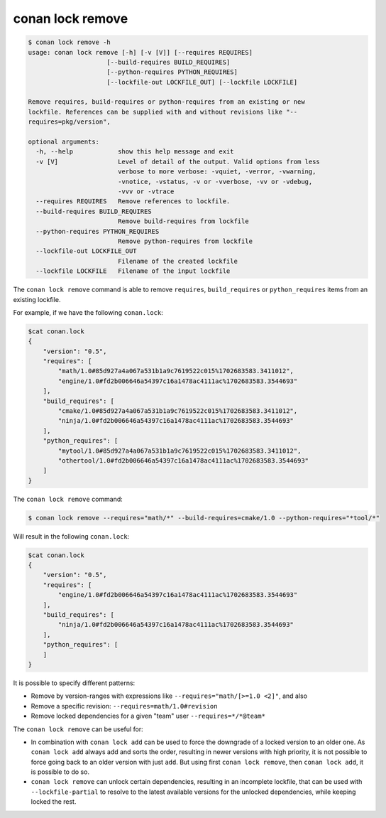 conan lock remove
=================

.. code-block:: text

    $ conan lock remove -h
    usage: conan lock remove [-h] [-v [V]] [--requires REQUIRES]
                         [--build-requires BUILD_REQUIRES]
                         [--python-requires PYTHON_REQUIRES]
                         [--lockfile-out LOCKFILE_OUT] [--lockfile LOCKFILE]

    Remove requires, build-requires or python-requires from an existing or new
    lockfile. References can be supplied with and without revisions like "--
    requires=pkg/version",

    optional arguments:
      -h, --help            show this help message and exit
      -v [V]                Level of detail of the output. Valid options from less
                            verbose to more verbose: -vquiet, -verror, -vwarning,
                            -vnotice, -vstatus, -v or -vverbose, -vv or -vdebug,
                            -vvv or -vtrace
      --requires REQUIRES   Remove references to lockfile.
      --build-requires BUILD_REQUIRES
                            Remove build-requires from lockfile
      --python-requires PYTHON_REQUIRES
                            Remove python-requires from lockfile
      --lockfile-out LOCKFILE_OUT
                            Filename of the created lockfile
      --lockfile LOCKFILE   Filename of the input lockfile


The ``conan lock remove`` command is able to remove ``requires``, ``build_requires`` or ``python_requires`` items from an existing lockfile.

For example, if we have the following ``conan.lock``:

.. code-block:: bash

  $cat conan.lock
  {
      "version": "0.5",
      "requires": [
          "math/1.0#85d927a4a067a531b1a9c7619522c015%1702683583.3411012",
          "engine/1.0#fd2b006646a54397c16a1478ac4111ac%1702683583.3544693"
      ],
      "build_requires": [
          "cmake/1.0#85d927a4a067a531b1a9c7619522c015%1702683583.3411012",
          "ninja/1.0#fd2b006646a54397c16a1478ac4111ac%1702683583.3544693"
      ],
      "python_requires": [
          "mytool/1.0#85d927a4a067a531b1a9c7619522c015%1702683583.3411012",
          "othertool/1.0#fd2b006646a54397c16a1478ac4111ac%1702683583.3544693"
      ]
  }
  


The ``conan lock remove`` command:

.. code-block:: bash

  $ conan lock remove --requires="math/*" --build-requires=cmake/1.0 --python-requires="*tool/*"

Will result in the following ``conan.lock``:

.. code-block:: bash

  $cat conan.lock
  {
      "version": "0.5",
      "requires": [
          "engine/1.0#fd2b006646a54397c16a1478ac4111ac%1702683583.3544693"
      ],
      "build_requires": [
          "ninja/1.0#fd2b006646a54397c16a1478ac4111ac%1702683583.3544693"
      ],
      "python_requires": [
      ]
  }

It is possible to specify different patterns:

- Remove by version-ranges with expressions like ``--requires="math/[>=1.0 <2]"``, and also 
- Remove a specific revision: ``--requires=math/1.0#revision``
- Remove locked dependencies for a given "team" user ``--requires=*/*@team*``

The ``conan lock remove`` can be useful for:

- In combination with ``conan lock add`` can be used to force the downgrade of a locked version to an older one. As ``conan lock add``
  always add and sorts the order, resulting in newer versions with high priority, it is not possible to force going back to an older
  version with just ``add``. But using first ``conan lock remove``, then ``conan lock add``, it is possible to do so.
- ``conan lock remove`` can unlock certain dependencies, resulting in an incomplete lockfile, that can be used with ``--lockfile-partial``
  to resolve to the latest available versions for the unlocked dependencies, while keeping locked the rest.
